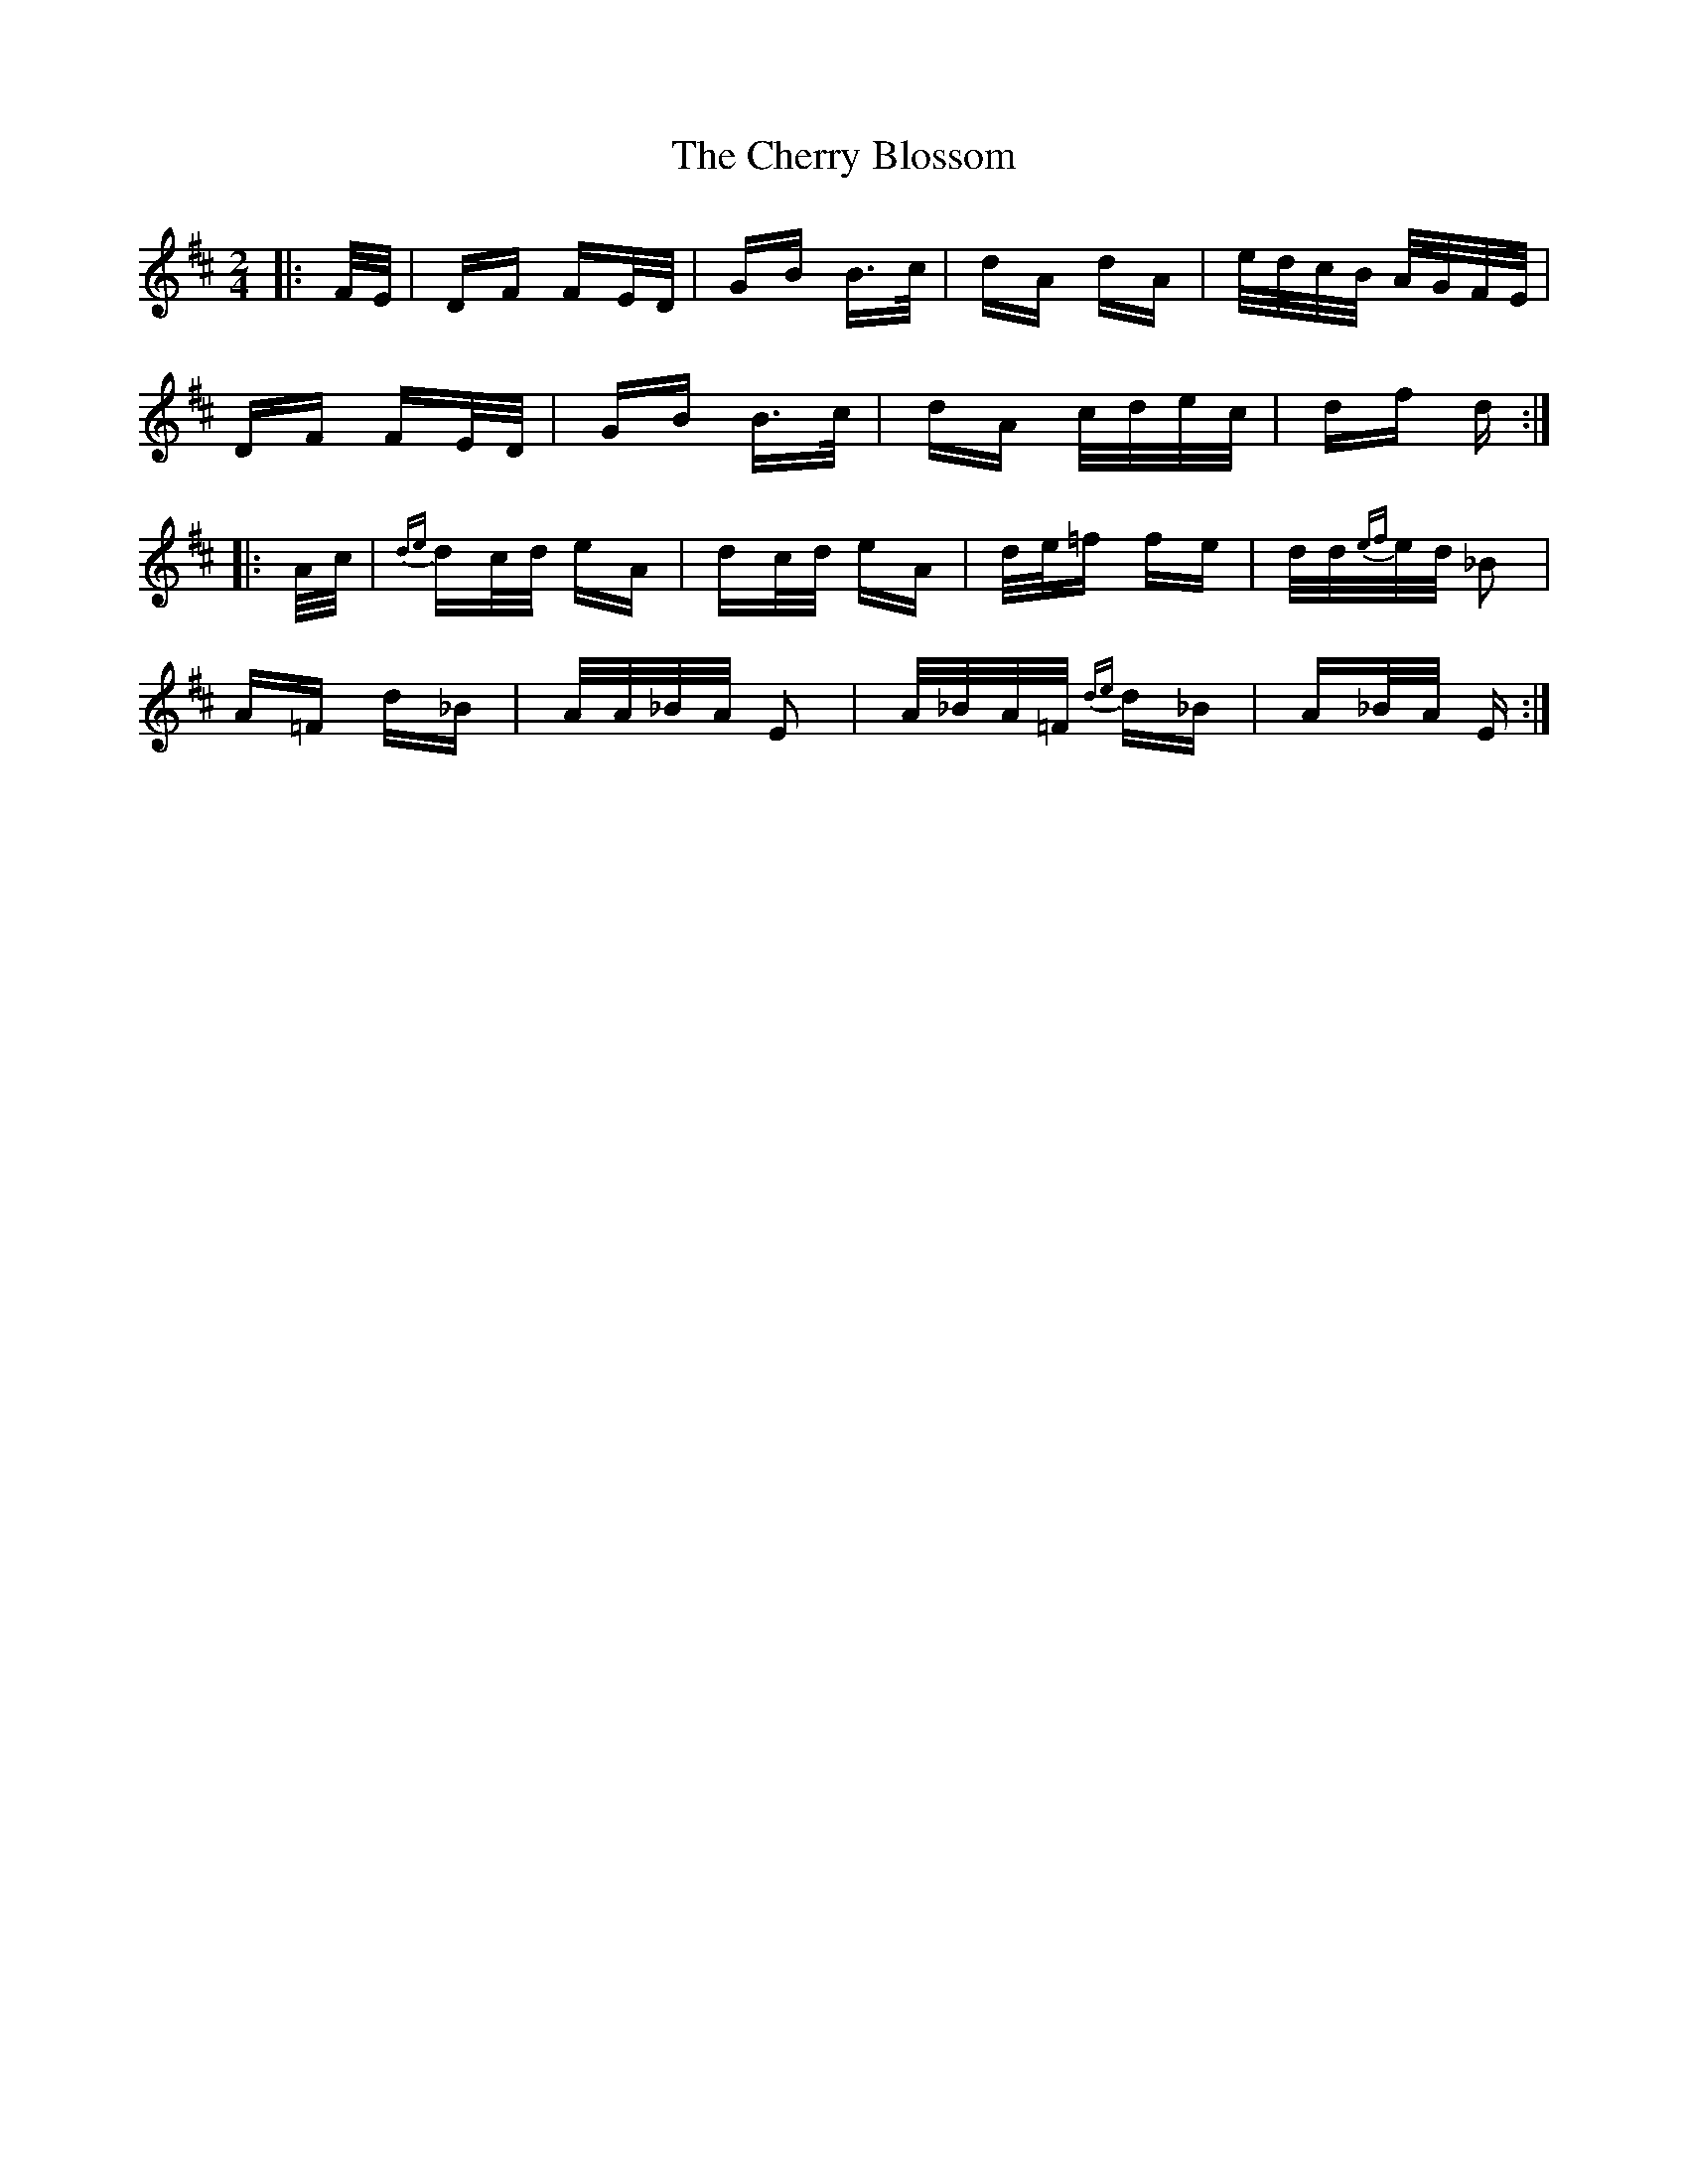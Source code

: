 X: 6931
T: Cherry Blossom, The
R: polka
M: 2/4
K: Dmajor
|:F/E/|DF FE/D/|GB B>c|dA dA|e/d/c/B/ A/G/F/E/|
DF FE/D/|GB B>c|dA c/d/e/c/|df d:|
|:A/c/|{de}dc/d/ eA|dc/d/ eA|d/e/=f fe|d/d/{ef}e/d/ _B2|
A=F d_B|A/A/_B/A/ E2|A/_B/A/=F/ {de}d_B|A_B/A/ E:|

